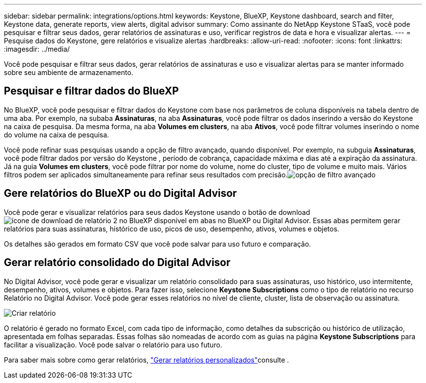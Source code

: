 ---
sidebar: sidebar 
permalink: integrations/options.html 
keywords: Keystone, BlueXP, Keystone dashboard, search and filter, Keystone data, generate reports, view alerts, digital advisor 
summary: Como assinante do NetApp Keystone STaaS, você pode pesquisar e filtrar seus dados, gerar relatórios de assinaturas e uso, verificar registros de data e hora e visualizar alertas. 
---
= Pesquise dados do Keystone, gere relatórios e visualize alertas
:hardbreaks:
:allow-uri-read: 
:nofooter: 
:icons: font
:linkattrs: 
:imagesdir: ../media/


[role="lead"]
Você pode pesquisar e filtrar seus dados, gerar relatórios de assinaturas e uso e visualizar alertas para se manter informado sobre seu ambiente de armazenamento.



== Pesquisar e filtrar dados do BlueXP

No BlueXP, você pode pesquisar e filtrar dados do Keystone com base nos parâmetros de coluna disponíveis na tabela dentro de uma aba. Por exemplo, na subaba *Assinaturas*, na aba *Assinaturas*, você pode filtrar os dados inserindo a versão do Keystone na caixa de pesquisa. Da mesma forma, na aba *Volumes em clusters*, na aba *Ativos*, você pode filtrar volumes inserindo o nome do volume na caixa de pesquisa.

Você pode refinar suas pesquisas usando a opção de filtro avançado, quando disponível. Por exemplo, na subguia *Assinaturas*, você pode filtrar dados por versão do Keystone , período de cobrança, capacidade máxima e dias até a expiração da assinatura. Já na guia *Volumes em clusters*, você pode filtrar por nome do volume, nome do cluster, tipo de volume e muito mais. Vários filtros podem ser aplicados simultaneamente para refinar seus resultados com precisão.image:bxp-filter-search.png["opção de filtro avançado"]



== Gere relatórios do BlueXP ou do Digital Advisor

Você pode gerar e visualizar relatórios para seus dados Keystone usando o botão de download image:bluexp-download-report-2.png["ícone de download de relatório 2 no BlueXP"] disponível em abas no BlueXP ou Digital Advisor. Essas abas permitem gerar relatórios para suas assinaturas, histórico de uso, picos de uso, desempenho, ativos, volumes e objetos.

Os detalhes são gerados em formato CSV que você pode salvar para uso futuro e comparação.



== Gerar relatório consolidado do Digital Advisor

No Digital Advisor, você pode gerar e visualizar um relatório consolidado para suas assinaturas, uso histórico, uso intermitente, desempenho, ativos, volumes e objetos. Para fazer isso, selecione *Keystone Subscriptions* como o tipo de relatório no recurso Relatório no Digital Advisor. Você pode gerar esses relatórios no nível de cliente, cluster, lista de observação ou assinatura.

image:report-generation.png["Criar relatório"]

O relatório é gerado no formato Excel, com cada tipo de informação, como detalhes da subscrição ou histórico de utilização, apresentada em folhas separadas. Essas folhas são nomeadas de acordo com as guias na página *Keystone Subscriptions* para facilitar a visualização. Você pode salvar o relatório para uso futuro.

Para saber mais sobre como gerar relatórios, link:https://docs.netapp.com/us-en/active-iq/task_generate_reports.html["Gerar relatórios personalizados"^]consulte .
